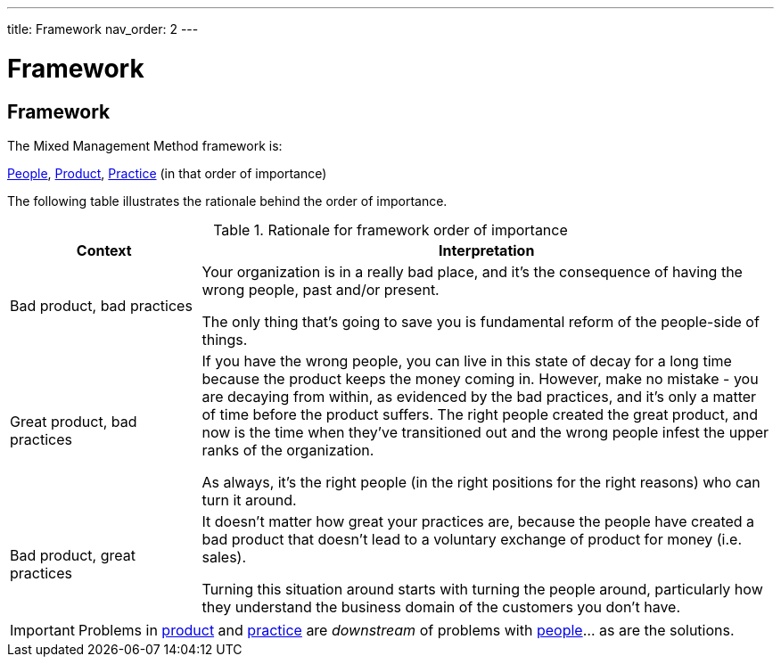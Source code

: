 ---
title: Framework
nav_order: 2
---

[#page-framework]
= Framework

== Framework

The Mixed Management Method framework is:

[.text-center]
<<People#people,People>>, <<Product#product,Product>>, <<Practice#practice,Practice>> (in that order of importance)

The following table illustrates the rationale behind the order of importance.

.Rationale for framework order of importance
[cols="1,3",options="header"]
|===
|Context
|Interpretation

|Bad product, bad practices
|Your organization is in a really bad place, and it's the consequence of having the wrong people, past and/or present. 

The only thing that's going to save you is fundamental reform of the people-side of things. 

|Great product, bad practices
|If you have the wrong people, you can live in this state of decay for a long time because the product keeps the money coming in. However, make no mistake - you are decaying from within, as evidenced by the bad practices, and it's only a matter of time before the product suffers. The right people created the great product, and now is the time when they've transitioned out and the wrong people infest the upper ranks of the organization.

As always, it's the right people (in the right positions for the right reasons) who can turn it around. 

|Bad product, great practices
|It doesn't matter how great your practices are, because the people have created a bad product that doesn't lead to a voluntary exchange of product for money (i.e. sales).

Turning this situation around starts with turning the people around, particularly how they understand the business domain of the customers you don't have. 
|===

[IMPORTANT]
====
Problems in <<Product#product,product>> and <<Practice#practice,practice>> are _downstream_ of problems with <<People#people,people>>… as are the solutions. 
====